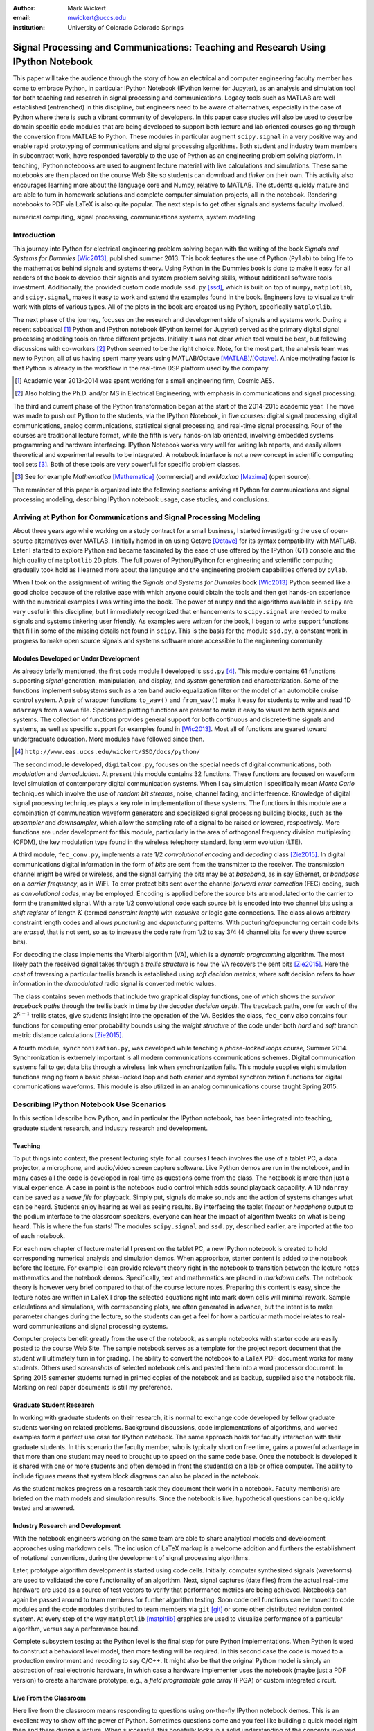 :author: Mark Wickert
:email: mwickert@uccs.edu
:institution: University of Colorado Colorado Springs


----------------------------------------------------------------------------------
Signal Processing and Communications: Teaching and Research Using IPython Notebook
----------------------------------------------------------------------------------

.. class:: abstract

   This paper will take the audience through the story of how an electrical and computer
   engineering faculty member has come to embrace Python, in particular IPython Notebook
   (IPython kernel for Jupyter),
   as an analysis and simulation tool for both teaching and research in signal processing
   and communications. Legacy tools such as MATLAB are well established (entrenched) in
   this discipline, but engineers need to be aware of alternatives, especially in the case
   of Python where there is such a vibrant community of developers.
   In this paper case studies will also be used to describe domain
   specific code modules that are being developed to support both lecture and lab oriented
   courses going through the conversion from MATLAB to Python. These modules in particular
   augment ``scipy.signal`` in a very positive way and enable rapid prototyping of
   communications and signal processing algorithms. Both student and industry team
   members in subcontract work, have responded favorably to the use of Python as an
   engineering problem solving platform. In teaching, IPython notebooks are used to augment
   lecture material with live calculations and simulations. These same notebooks are then
   placed on the course Web Site so students can download and *tinker* on their own. This
   activity also encourages learning more about the language core and Numpy, relative to
   MATLAB. The students quickly mature and are able to turn in homework solutions and
   complete computer simulation projects, all in the notebook. Rendering notebooks to
   PDF via LaTeX is also quite popular. The next step is to get other signals and systems faculty
   involved.

.. class:: keywords

   numerical computing, signal processing, communications systems, system modeling

Introduction
------------

This journey into Python for electrical engineering problem solving began with
the writing of the book *Signals and Systems for Dummies* [Wic2013]_, published summer
2013. This book features the use of Python (``Pylab``) to
bring life to the mathematics behind signals and systems theory.
Using Python in the Dummies book is done to make
it easy for all readers of the book to develop their signals and system problem solving skills, without additional
software tools investment.
Additionally, the provided custom code module ``ssd.py`` [ssd]_, which is built on
top of  ``numpy``,  ``matplotlib``, and ``scipy.signal``, makes it easy to work and extend the examples found in
the book. Engineers love to visualize their work with plots of various types. All of the plots in the book are
created using Python, specifically ``matplotlib``.

The next phase of the journey, focuses on the research and development
side of signals and systems work. During a recent sabbatical [#]_ Python and IPython notebook
(IPython kernel for Jupyter) served as the primary digital signal
processing modeling tools on three different projects. Initially it was not clear which tool would be best, but
following discussions with co-workers [#]_ Python seemed to be the right choice. Note, for the most part, the analysis
team was new to Python, all of us having spent many years using MATLAB/Octave [MATLAB]_/[Octave]_. A nice motivating
factor is that Python is already in the workflow in the real-time DSP platform used by the company.

.. [#] Academic year 2013-2014 was spent working for a small engineering firm, Cosmic AES.
.. [#] Also holding the Ph.D. and/or MS in Electrical Engineering, with emphasis in communications and signal processing.

The third and current phase of the Python
transformation began at the start of the 2014-2015 academic year. The move was made to push out Python to the
students, via the IPython Notebook, in five courses: digital signal processing, digital communications, analog
communications, statistical signal processing, and real-time signal processing. Four of the courses are traditional
lecture format, while the fifth is very hands-on lab oriented, involving embedded systems programming and hardware
interfacing. IPython Notebook works very well for writing lab reports, and easily allows theoretical and experimental
results to be integrated. A notebook interface is not a new concept in scientific computing tool sets [#]_. Both of
these tools are very powerful for specific problem classes.

.. [#] See for example *Mathematica* [Mathematica]_ (commercial) and *wxMaxima* [Maxima]_ (open source).

The remainder of this paper is organized into the following sections: arriving at Python for communications and signal
processing modeling, describing IPython notebook usage, case studies, and conclusions.

Arriving at Python for Communications and Signal Processing Modeling
--------------------------------------------------------------------

About three years ago while working on a study contract for a small business, I started investigating the use of
open-source alternatives over MATLAB. I initially homed in on using Octave [Octave]_ for its syntax compatibility
with MATLAB. Later I started to explore Python and became fascinated by the ease of use offered by the IPython (QT)
console and the high quality of ``matplotlib`` 2D plots. The full power of Python/IPython
for engineering and scientific computing gradually took hold as I learned more about the language and the
engineering problem capabilities offered by ``pylab``.

When I took on the assignment of writing the *Signals and Systems for Dummies* book [Wic2013]_ Python seemed like a
good choice because of the relative ease with which anyone could obtain the tools and then get hands-on experience with
the numerical examples I was writing into the book. The power of ``numpy`` and the algorithms available in ``scipy`` are
very useful in this discipline, but I immediately recognized that enhancements to ``scipy.signal`` are needed to make
signals
and systems tinkering user friendly. As examples were written for the book, I began to write support functions that
fill in some of the missing details not found in ``scipy``. This is the basis for the module ``ssd.py``, a constant work in
progress to make open source signals and systems software more accessible to the engineering community.

Modules Developed or Under Development
======================================

As already briefly mentioned, the first code module I developed is ``ssd.py`` [#]_. This module contains 61 functions
supporting *signal* generation, manipulation, and display, and *system* generation and characterization. Some of
the functions implement subsystems such as a ten band audio equalization filter or the model of an automobile cruise
control system. A pair of wrapper functions ``to_wav()`` and ``from_wav()`` make it easy for students to write and read 1D
``ndarrays`` from a wave file. Specialized plotting functions are present to make it easy to visualize both signals and
systems. The collection of functions provides general support for both continuous and discrete-time signals and systems, as
well as specific support for examples found in [Wic2013]_. Most all of functions are geared toward undergraduate education.
More modules have followed since then.

.. [#] ``http://www.eas.uccs.edu/wickert/SSD/docs/python/``

The second module developed, ``digitalcom.py``, focuses on the special needs of digital communications, both *modulation*
and *demodulation*. At present this module contains 32 functions. These functions are focused on waveform level simulation of
contemporary digital communication systems. When I say simulation I specifically mean *Monte Carlo* techniques which
involve the use of *random bit streams*,  noise, channel fading, and interference. Knowledge of
digital signal processing techniques plays a key role in implementation of these systems. The functions in this module
are a combination of communcation waveform generators and specialized signal processing building blocks, such as the
*upsampler* and *downsampler*, which allow the sampling rate of a signal to be raised or lowered, respectively.
More functions are under development for this module, particularly in the area of orthogonal frequency division
multiplexing (OFDM), the key modulation type found in the wireless telephony standard, long term evolution (LTE).

A third module, ``fec_conv.py``, implements a rate 1/2 *convolutional encoding* and *decoding* class [Zie2015]_.
In digital communications digital
information in the form of *bits* are sent from the transmitter to the receiver. The transmission channel might be
wired or wireless, and the signal carrying the bits may be at *baseband*, as in say Ethernet, or *bandpass* on a *carrier
frequency*, as in WiFi. To error protect bits sent over the channel *forward error correction* (FEC) coding, such as
*convolutional codes*, may be employed. Encoding is applied before the source bits are modulated onto the carrier to form
the transmitted signal. With a rate 1/2 convolutional code each source bit is encoded into two channel bits using a
*shift register* of length :math:`K` (termed *constraint length*) with *excusive or* logic gate connections.
The class allows arbitrary constraint length codes and allows *puncturing* and *depuncturing* patterns.
With pucturing/depuncturing certain code bits are *erased*, that is not sent, so as to increase the code rate from
1/2 to say 3/4 (4 channel bits for every three source bits).

For decoding the class implements the Viterbi algorithm (VA), which is a *dynamic programming* algorithm.
The most likely path the received signal takes through a *trellis structure* is how the VA recovers the sent bits [Zie2015]_.
Here the *cost* of traversing a particular trellis branch is established using  *soft decision metrics*,
where soft decision refers to how information in the *demodulated* radio signal is converted metric values.

The class contains seven methods that include two graphical
display functions, one of which shows the *survivor traceback paths* through the trellis back in time
by the decoder *decision depth*. The traceback paths, one for each of the :math:`2^{K-1}` trellis states, give
students insight into the operation of the VA.
Besides the class, ``fec_conv`` also contains four functions for computing error probability bounds using
the *weight structure* of the code under both *hard* and *soft* branch metric distance calculations [Zie2015]_.

A fourth module, ``synchronization.py``, was developed while teaching a *phase-locked loops* course, Summer 2014.
Synchronization is extremely important is all modern communications communications schemes.
Digital communication systems fail to get data bits through a wireless link when synchronization fails.
This module supplies eight simulation functions ranging from a basic phase-locked loop and both carrier and
symbol synchronization functions for digital communications waveforms. This module is also utilized in an analog
communications course taught Spring 2015.

Describing IPython Notebook Use Scenarios
-----------------------------------------

In this section I describe how Python, and in particular the IPython notebook, has been integrated into teaching,
graduate student research, and industry research and development.

Teaching
========

To put things into context, the present lecturing style for all courses I teach
involves the use of a tablet PC, a data projector, a microphone, and audio/video screen capture software.
Live Python demos are run in the notebook, and in many cases all the code is developed in
real-time as questions come from the class. The notebook is more than just a visual experience.
A case in point is the notebook audio control which adds sound playback capability. A 1D ``ndarray`` can be saved as a
*wave file* for playback. Simply put, signals do make sounds and the
action of systems changes what can be heard. Students enjoy hearing as well as seeing results.
By interfacing the tablet *lineout* or *headphone* output to the podium
interface to the classroom speakers, everyone can hear the impact of algorithm tweaks on what is being heard. This
is where the fun starts! The modules ``scipy.signal`` and ``ssd.py``, described earlier, are imported at the top
of each notebook.

For each new chapter of lecture material I present on the tablet PC,  a new IPython notebook is created to hold
corresponding numerical analysis and simulation demos. When appropriate, starter content is added to
the notebook before the lecture. For example I can provide relevant theory right in the notebook to transition
between the lecture notes mathematics and the notebook demos. Specifically,
text and mathematics are placed in *markdown cells*. The notebook theory is however very brief compared to that of the
course lecture notes. Preparing this content is easy, since the lecture notes are written in LaTeX I drop the
selected equations right into mark down cells will minimal rework. Sample calculations and simulations, with corresponding plots, are often generated
in advance, but the intent is to make parameter changes during the lecture, so the students can get a feel for how a
particular math model relates to real-word communications and signal processing systems.

Computer projects benefit greatly from the use of the notebook, as sample notebooks with starter code are easily
posted to the course Web Site. The sample notebook serves as a template for the project report document that the
student will ultimately turn in for grading. The ability to convert the notebook to a LaTeX PDF
document works for many students. Others used *screenshots* of selected notebook cells and pasted
them into a word processor document. In Spring 2015 semester students turned in printed copies of the notebook
and as backup, supplied also the notebook file. Marking on real paper documents is still my preference.

Graduate Student Research
=========================

In working with graduate students on their research, it is normal to exchange code developed by fellow graduate
students working on related problems. Background discussions,  code implementations of algorithms, and worked examples
form a perfect use case for IPython notebook.
The same approach holds for faculty interaction with their graduate students. In this scenario the
faculty member, who is typically short on free time, gains a powerful advantage in that more than one student may need
to brought up to speed on the same code base. Once the notebook is developed it is shared with one or more students and
often demoed in front the student(s) on a lab or office computer. The ability to include figures means that system block diagrams can also be
placed in the notebook.

As the student makes progress on a research task they document their work in a notebook. Faculty member(s) are briefed
on the math models and simulation results. Since the notebook is live, hypothetical questions can be quickly
tested and answered.

Industry Research and Development
=================================

With the notebook engineers working on the same team are able to share analytical models and  development approaches
using markdown cells. The inclusion of LaTeX markup is a welcome addition and furthers the establishment of
notational conventions, during the development of signal processing
algorithms.

Later, prototype algorithm development is started using code cells. Initially, computer  synthesized signals (waveforms)
are used to validated the core functionality of an algorithm. Next, signal captures (date files) from the actual real-time
hardware are used as a source of test vectors to verify that performance metrics are being achieved. Notebooks
can again be passed around to team members for further algorithm testing. Soon code cell functions can be moved to
code modules and the code modules distributed to team members via ``git`` [git]_ or some other distributed revision control
system. At every step of the way ``matplotlib`` [matpltlib]_ graphics are used to visualize performance of a particular
algorithm, versus say a performance bound.

Complete subsystem testing at the Python level is the final step for pure Python implementations. When Python is used to
construct a behavioral level model, then more testing will be required. In this second case the code is
moved to a production environment and recoding to say C/C++. It might also be that the original Python model is simply
an abstraction of real electronic hardware, in which case a hardware implementer uses the notebook (maybe just a PDF
version) to create a hardware prototype, e.g., a *field programable gate array* (FPGA) or custom integrated circuit.

Live From the Classroom
=======================

Here live from the classroom means responding to questions using on-the-fly IPython notebook demos. This is an excellent
way to show off the power of Python. Sometimes questions come and you feel like building a quick model right then and
there during a lecture. When successful, this hopefully locks in a solid understanding of the concepts involved for
the whole class. The fact that the lecture is being recorded means that students can recreate the same demo at their
leisure when they watch the lecture video. The notebook is also saved and posted as a supplement/companion to the lecture.
As mentioned earlier, there is a corresponding
notebook for each chapter of lecture material [#]_. I set the goal of re-posting the chapter notebooks each time a new
lecture video is posted. This way the students have something to play with as they work on the
current homework assignment.

.. [#] Notebook postings for each course at ``http://www.eas.uccs.`` ``edu/wickert/``

Case Studies
------------

In this section I present case studies that present the details on one or more of the IPython notebook
use cases described in the previous section of this paper. Case studies from industry R&D are not included here due
to the propriety nature of the work.

In all of the case studies you see that graphical results are produced using the ``pylab`` interface to
``matplotlib``.
This is done purposefully for two reasons. The first stems from the fact that currently all students have received
exposure to MATLAB in a prior course, and secondly, I wish to augment, and not replace, the students' MATLAB
knowledge since industry is still lagging when it comes to using open source tools.

Digital Signal Processing
=========================

As a simple starting point this first case study deals with the mathematical representation of signals. A step function
sequence :math:`u[n]` is defined as

.. math::
   :label: step_fctn

   u[n] = \begin{cases} 1, & n \geq 0 \\ 0, & \text{otherwise} \end{cases}

Here I consider the difference between two step sequences starting at :math:`n=0` and the other starting at :math:`n=5`.
I thus construct in Python

.. math::
   :label: pulse_sig

   x_3[n] = x_1[n] - x_2[n] = u[n] - u[n-5],

which forms a pulse sequence that *turns on* at :math:`n=0` and *turns off* at :math:`n=5`. A screen capture from
the IPython notebook is shown in Fig. :ref:`fig1`.

.. figure:: scipy_2015_fig1.pdf
   :scale: 55%
   :align: center
   :figclass: htb

   Discrete-time signal generation and manipulation. :label:`fig1`

Of special note in this case study is how the code syntax for the generation of the sequences follows closely the
mathematical form. Note to save space the details of plotting :math:`x_2[n]` and :math:`x_3[n]` are omitted, but the
code that generates and plots :math:`x_3[n]` is simply:

.. code-block:: python

   stem(n,x1 - x2)

Convolution Integral and LTI Systems
====================================

A fundamental signal processing result states that the signal output from a *linear* and *time invariant* (LTI)
system is the *convolution* of the input signal with the system *impulse response*. The impulse response of a
continuous-time LTI system is defined as the system output :math:`h(t)` in response to the input :math:`\delta(t)`,
where :math:`\delta(t)` is the *dirac delta function*. A block diagram of the system model is shown in
Fig. :ref:`fig13`.

.. figure:: scipy_2015_fig13.pdf
   :scale: 80%
   :align: center
   :figclass: htb

   Simple one input one output LTI system block diagram. :label:`fig13`

In mathematical terms the output :math:`y(t)` is the integral

.. math::
   :label: conv_int

   y(t) = \int_{-\infty}^\infty h(\lambda)x(t-\lambda)\, d\lambda

Students frequently have problems setting up and evaluating the convolution integral, yet it is an important concept
to learn. The waveforms of interest are
typically piecewise continuous, so the integral must be evaluated over one or more contiguous intervals. Consider the
case of :math:`x(t) = u(t) - u(t-T)`, where :math:`u(t)` is the unit step function, and :math:`h(t) = a e^{-at}u(t)`,
where :math:`a > 0`. To avoid careless errors I start with a sketch of the
integrand :math:`h(\lambda)x(t-\lambda)`, as shown in Fig. :ref:`fig12`.
From there I can discover the support intervals or *cases* for evaluating the integral.

.. figure:: scipy_2015_fig12.pdf
   :scale: 60%
   :align: center
   :figclass: htb

   Sketches of :math:`x(t)`, :math:`h(t)`, and :math:`h(\lambda)x(t-\lambda)`. :label:`fig12`

A screen capture of a notebook that details the steps of solving the convolution integral is given in Fig. :ref:`fig10`.
In this same figure we see the analytical solution is easily plotted for the case of :math:`T=1` and :math:`a=5`.

.. figure:: scipy_2015_fig10.pdf
   :scale: 55%
   :align: center
   :figclass: htb

   Solving the convolution integral in the notebook :label:`fig10`.

To bring closure to the tedious analytical solution development, I encourage students check their work using computer
simulation. The function
``ssd.conv_integral()`` performs numerical evaluation of the convolution integral for both finite and semi-infinite extent
limits. I simply need to provide an array of signal/impulse response sample values over the complete
support interval. The screen capture of Fig. :ref:`fig11` shows how this is done in a notebook. Parameter variation is also
explored. Seeing the two approaches provide the same numerical values is rewarding and a powerful testimony to how the IPython notebook improves
learning and understanding.


.. figure:: scipy_2015_fig11.pdf
   :scale: 55%
   :align: center
   :figclass: htb

   Plotting :math:`y(t)` for :math:`a=1, 5`, and :math:`10`. :label:`fig11`


Convolutional Coding for Digital Communications
===============================================

In this case study the coding theory class contained in ``fec_conv.py`` is exercised. Here the
specific case is taken from a final exam using a rate 1/2, :math:`K=5` code. Fig. :ref:`fig2` shows the construction
of a ``fec_conv`` object and a plot of one code symbol of the trellis.

.. figure:: scipy_2015_fig2.pdf
   :scale: 55%
   :align: center
   :figclass: htb

   Construction of a ``fec_conv`` object and the corresponding trellis structure for the
   transmission of one code symbol. :label:`fig2`

.. figure:: scipy_2015_fig3.pdf
   :scale: 55%
   :align: center
   :figclass: hbt

   Passing random bits through the encoder/decoder and plotting an instance of the survivor paths. :label:`fig3`

At the digital communications receiver the received signal is demodulated into *soft decision* channel bits. The soft
values are used to calculate *branch metrics*, which then are used to update cumulative metrics held in each of the 16
states of the trellis. There are two possible paths arriving at each state, but the *surviving* path is the one
producing the minimum cumulative metric. Fig. :ref:`fig3` shows the survivor traceback paths in the 16-state
trellis while sending random bits through the encoding/decoding process.

The channel *signal-to-noise ratio* (SNR), also denoted :math:`E_b/N_0`) is 7 dB. Note SNR is the ratio of received
signal power to background noise power. At a  *decision depth* of 25
code symbols, all 16 paths merge to a common path, making it very likely that the probability of a bit error, is very
very small. At lower a SNR, not shown here, the increased noise level makes it take longer to see a traceback merge
and this is indicative of an increase in the probability of making a bit error.

..
    Pulse Train Power Spectral Density
    ==================================

    Fourier analysis is common place in both communications and signal processing problems. This case study considers the
    power spectral density (PSD) of a continuous-time *pulse train*. Here the notebook is used to calculate and then plot
    the analytical results. The screenshot of Fig. :ref:`fig4` is taken from a notebook used during
    a communications theory course lecture. A brief mathematical model is contained in the notebook followed by a
    numerical example, which includes the PSD plot. The function ``ssd.line_spectra`` plots the theoretical spectrum.
    Simulation results using the fast Fourier transform, not shown here, closely match Fig. :ref:`fig4`.

    .. figure:: scipy_2015_fig4.pdf
       :scale: 55%
       :align: center
       :figclass: htb

       Formulating the power spectrum of a pulse train signal and then plotting the line spectrum for a particular
       parameter set. :label:`fig4`


Real-Time Digital Signal Processing
===================================

In the real-time digital signal processing (DSP) course C-code is written for an embedded processor. In this case the processor
is an ARM Cortex-M4. The objective of this case study is to implement an equal-ripple *finite impulse response* (FIR)
lowpass filter of prescribed amplitude response specifications. The filter is also LTI. Python (``scipy.signal``) is used
to design the filter and obtain
the filter coefficients, :math:`b_1[n],\ n=0,\ldots,M`, in ``float64`` precision. Here the filter order turns out to be
:math:`M=77`. As in the case of continuous-time LTI systems, the relation between the filter input and output
again involves a convolution. Since a digital filter is a discrete-time system, the *convolution sum* now appears. Furthermore,
for the LTI system of interest here, the convolution sum can be replaced by a *difference equation* representation:

.. math::
   :label: LCCDE

   y[n] = \sum_{k=0}^{M} x[n] b[n-k],\ -\infty < n < \infty

In real-time DSP (:ref:`LCCDE`) becomes an algorithm running in real-time according to the system sampling rate clock.
The processor is working with ``int16`` precision, so once the filter is designed
the coefficients are scaled and rounded to 16 bit signed integers as shown in Fig. :ref:`fig5`. The fixed-point filter
coefficients are written to a C header file using a custom function defined in the notebook (not shown here).

.. figure:: scipy_2015_fig5.pdf
   :scale: 55%
   :align: center
   :figclass: htb

   Designing an equal-ripple lowpass filter using `scipy.signal.remez` for real-time operation. :label:`fig5`

The filter frequency response magnitude is obtained using a noise source to drive the filter input (first passing
through an analog-to-digital converter) and then the filter output (following digital-to-analog conversion) is processed
by instrumentation to obtain a spectral estimate. Here the output spectrum estimate corresponds to the filter frequency
response.
The measured frequency response is imported into the notebook using ``loadtxt()``. Fig. :ref:`fig6` compares the
theoretical frequency response, including quantization errors, with the measured response.
The results compare favorably. Comparing theory with experiment is something students are frequently asked to do in lab
courses. The fact that the stopband response is not quite equal-ripple is due to coefficient
quantization. This is easy to show right in the notebook by overlaying the frequency response using the original
``float64`` coefficients ``b1``, as obtained in Fig. :ref:`fig5`, with the response obtained using the ``b1_fix``
coefficients as also obtained in Fig. :ref:`fig5` (the plot is not shown here).

.. figure:: scipy_2015_fig6.pdf
   :scale: 55%
   :align: center
   :figclass: htb

   Comparing the theoretical fixed-point frequency response with the measured. :label:`fig6`

An important property of the equal-ripple lowpass is that the filter coefficients, :math:`b[n]`,
have even symmetry. This means that :math:`b_1[M-n] = b_1[n]` for :math:`0\leq n \leq M`. Taking the
:math:`z`-transform of both sides of (:ref:`LCCDE`) using the convolution theorem [Opp2010]_ results in
:math:`Y(z) = H(z)X(z)`, where :math:`Y(z)` is the :math:`z`-transform of :math:`y[n]`, :math:`X(z)`
is the *z*-transform of :math:`x[n]`, and :math:`H(z)`, known as the *system function*, is the *z*-transform of the
system impulse response. The system function :math:`H(z)` takes the form

.. math::
   :label: sys_func

   H(z) = \sum_{n=0}^M b_n z^{-n} \overset{\text{also}}{=}
    \frac{1}{z^M}\prod_{n=1}^M \big(z-z_n\big),

In general :math:`H(z) = N(z)/D(z)` is a rational function of :math:`z` or :math:`z^{-1}`. The roots of :math:`N(z)` are
the system zeros and roots of :math:`D(z)` are the system poles. Students are taught that a *pole-zero*
plot gives much insight into the frequency response of a system, in particular a filter. The module ``ssd.py`` provides
the function ``ssd.zplane(b,a)`` where ``b`` contains the coefficients of :math:`N(z)` and ``a`` contains the
coefficients of :math:`D(z)`; in this case ``a = [1]``. The even symmetry condition constrains the system zeros to
lie at conjugate reciprocal locations [Opp2010]_ as seen in Fig. :ref:`fig7`.


.. figure:: scipy_2015_fig7.pdf
   :scale: 55%
   :align: center
   :figclass: htb

   Pole-zero plot of the equal-ripple lowpass which confirms that :math:`H(z)` is linear phase. :label:`fig7`

With real filter coefficients the zeros must also occur in conjugate pairs, or on the real axis. When the student sees
the pole-zero plot of Fig. :ref:`fig7` whats jumps off the page is all of the zeros on the unit circle for the filter
stopband. Zeros on the unit circle block signals from passing through the filter.
Secondly, you see conjugate reciprocal zeros at angles over the interval :math:`[-\pi/4, \pi/4]` to define the
filter passband, that is where signals pass through the filter.
As a bit of trivia, zeros not on the unit circle or real axis **must** occur as quadruplets, and that is indeed what is
seen in
Fig. :ref:`fig7`. Note also there are 77 poles at :math:`z=0`, which is expected since :math:`M=77`.
The pole-zero plot enhances the understanding to this symmetrical FIR filter.

Statistical Signal Processing
=============================

This case study is taken from a computer simulation project in a statistical signal processing course taken by graduate
students. The problem
involves the theoretical calculation of the probability density function of a random variable (RV) :math:`\mathbf{w}` where

.. math::

   \mathbf{w} = \mathbf{xy}+\mathbf{z}

is a function of the three RVs :math:`\mathbf{x}`, :math:`\mathbf{y}`, and :math:`\mathbf{z}`. Forming a new RV that
is a function of three RV as given here, requires some serious thinking. Having computer simulation tools available to
check your work is a great comfort.

The screenshot of Fig. :ref:`fig8` explains the problem details, including the theoretical results written out as the
piecewise function ``pdf_proj1_w(w)``.

.. figure:: scipy_2015_fig8.pdf
   :scale: 55%
   :align: center
   :figclass: htb

   One function of three random variables simulation problem. :label:`fig8`

Setting up the integrals is tedious and students are timid about pushing forward with the calculus. To build
confidence a simulation is constructed and the results are compared with theory in Fig. :ref:`fig9`.

.. figure:: scipy_2015_fig9.pdf
   :scale: 55%
   :align: center
   :figclass: htb

   The simulation of random variable :math:`\mathbf{w}` and the a comparison plot of theory versus a scaled
   histogram. :label:`fig9`

Conclusions and Future Work
---------------------------

Communications and signal processing, as a discipline that sits inside electrical computer engineering, is built on
a strong mathematical modeling foundation. Undergraduate engineering students, despite having taken many mathematics
courses, are often intimidated by the math they find in communications and signals processing course work.
I cannot make the math go away, but good maodeling tools make learning and problem solving fun and exciting.
I have found, and hopefully this paper shows, that IPython notebooks are valuable mathematical modeling tools.
The case studies show that IPython notebook offers a means for students of all
levels to explore and gain understanding of difficult engineering concepts.

The use of open-source software is increasing and cannot be overlooked in higher education. Python is readily
accessible by anyone. It is easy to share libraries and notebooks to foster improved communication between students
and faculty members; between researchers, engineers, and collaborators.
IPython and the IPython notebook stand out in large part due to the enthusiasm of the scientific Python developer
community.

What lies ahead is exciting. What comes to mind immediately is getting other faculty on-board. I am optimistic and
look forward to this challenge as tutorial sessions are planned over summer 2015. Other future work avenues
I see are working on more code modules as well as enhancements to the existing modules.
In particular in the convolutional coding class both the encoder and
especially the Viterbi decoder, are numerically intensive. Speed enhancements, perhaps using
*Cython*, are on the list of things to do. Within the notebook I am anxious to experiment with notebook controls/widgets
so as to provide dynamic interactivity to classroom demos.


Acknowledgments
---------------

The author wishes to thank the reviewers for their helpful comments on improving the quality of this paper.


References
----------
.. [Wic2013] M.A. Wickert. *Signals and Systems for Dummies*,
           Wiley, 2013.
.. [ssd] ``http://www.eas.uccs.edu/wickert/SSD/``.
.. [MATLAB] ``http://www.mathworks.com/``.
.. [Octave] ``https://en.wikipedia.org/wiki/GNU_Octave``.
.. [Mathematica] ``https://en.wikipedia.org/wiki/Mathematica``.
.. [Maxima] ``http://andrejv.github.io/wxmaxima/``.
.. [Zie2015] R.E. Ziemer and W.H. Tranter *Principles of Communications*, seventh edition, Wiley, 2015.
.. [git] ``https://git-scm.com/``
.. [matpltlib] ``http://matplotlib.org/``
.. [Opp2010] Alan V. Oppenheim and Ronald W. Schafer, *Discrete-Time Signal Processing* (3rd ed.), Prentice Hall, 2010.



